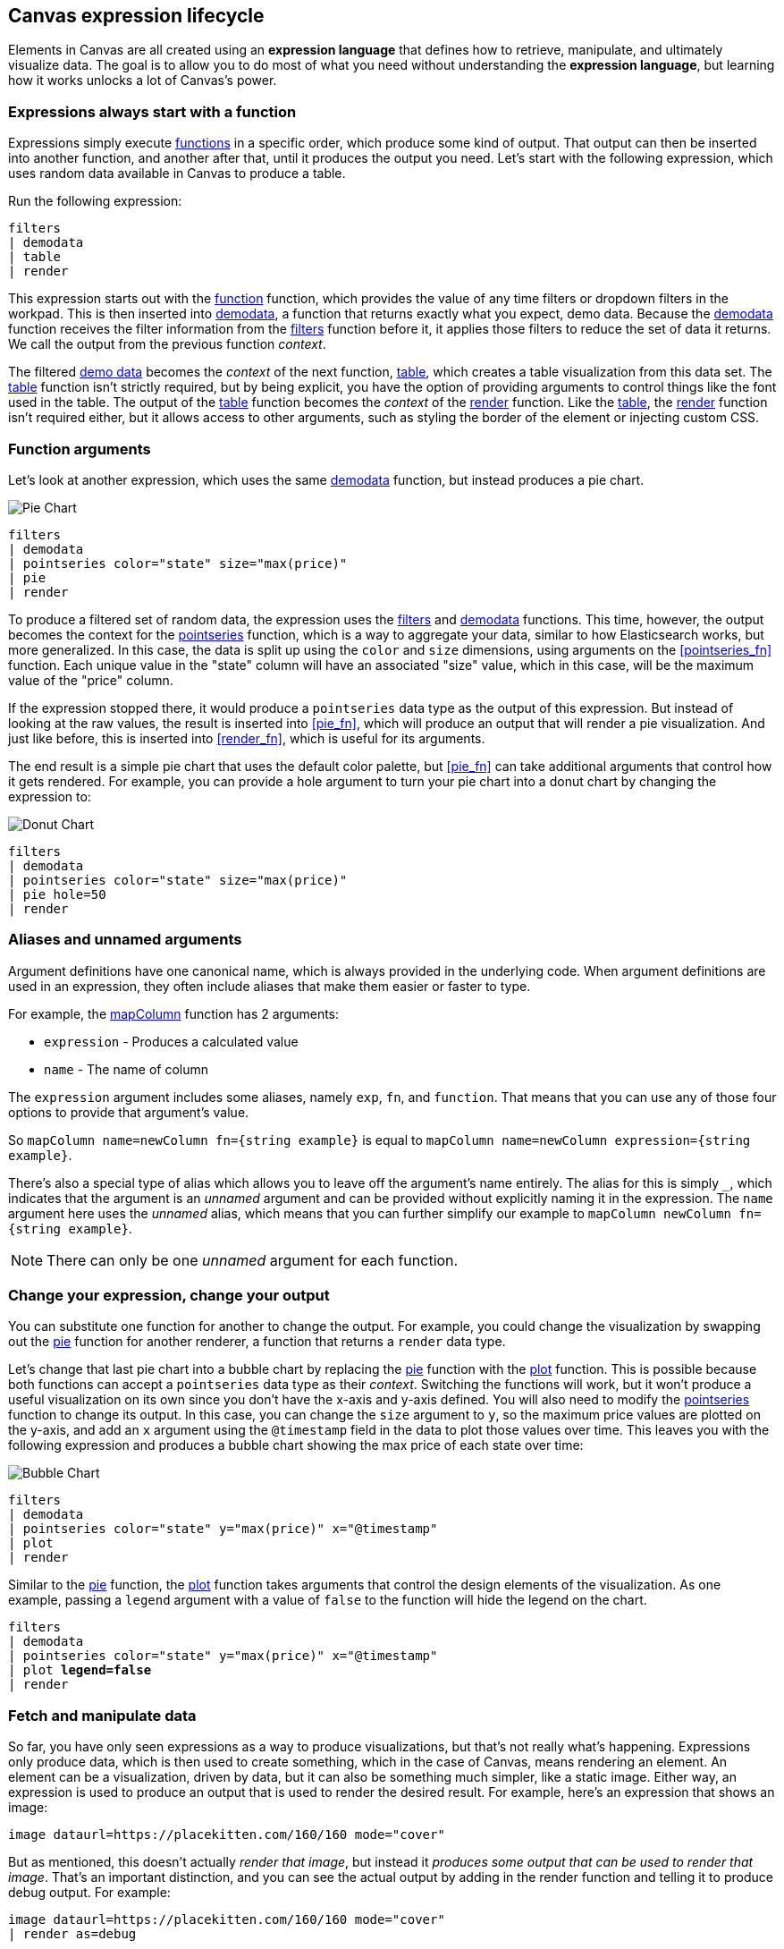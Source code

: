 [role="xpack"]
[[canvas-expression-lifecycle]]
== Canvas expression lifecycle

Elements in Canvas are all created using an *expression language* that defines how to retrieve, manipulate, and ultimately visualize data. The goal is to allow you to do most of what you need without understanding the *expression language*, but learning how it works unlocks a lot of Canvas's power.


[[canvas-expressions-always-start-with-a-function]]
=== Expressions always start with a function

Expressions simply execute <<canvas-function-reference, functions>> in a specific order, which produce some kind of output. That output can then be inserted into another function, and another after that, until it produces the output you need. Let’s start with the following expression, which uses random data available in Canvas to produce a table.

Run the following expression:

[source,text]
----
filters
| demodata
| table
| render
----

This expression starts out with the <<filters_fn, function>> function, which provides the value of any time filters or dropdown filters in the workpad. This is then inserted into <<demodata_fn, demodata>>, a function that returns exactly what you expect, demo data. Because the <<demodata_fn, demodata>> function receives the filter information from the <<filters_fn, filters>> function before it, it applies those filters to reduce the set of data it returns. We call the output from the previous function _context_.

The filtered <<demodata_fn, demo data>> becomes the _context_ of the next function, <<table_fn, table>>, which creates a table visualization from this data set. The <<table_fn, table>> function isn’t strictly required, but by being explicit, you have the option of providing arguments to control things like the font used in the table. The output of the <<table_fn, table>> function becomes the _context_ of the <<render_fn, render>> function. Like the <<table_fn, table>>, the <<render_fn, render>> function isn’t required either, but it allows access to other arguments, such as styling the border of the element or injecting custom CSS.


[[canvas-function-arguments]]
=== Function arguments

Let’s look at another expression, which uses the same <<demodata_fn, demodata>> function, but instead produces a pie chart.

image::images/canvas-functions-can-take-arguments-pie-chart.png[Pie Chart]
[source,text]
----
filters
| demodata
| pointseries color="state" size="max(price)"
| pie
| render
----

To produce a filtered set of random data, the expression uses the <<filters_fn, filters>> and <<demodata_fn, demodata>> functions. This time, however, the output becomes the context for the <<pointseries_fn, pointseries>> function, which is a way to aggregate your data, similar to how Elasticsearch works, but more generalized. In this case, the data is split up using the `color` and `size` dimensions, using arguments on the <<pointseries_fn>> function. Each unique value in the "state" column will have an associated "size" value, which in this case, will be the maximum value of the "price" column.

If the expression stopped there, it would produce a `pointseries` data type as the output of this expression. But instead of looking at the raw values, the result is inserted into <<pie_fn>>, which will produce an output that will render a pie visualization. And just like before, this is inserted into <<render_fn>>, which is useful for its arguments.

The end result is a simple pie chart that uses the default color palette, but <<pie_fn>> can take additional arguments that control how it gets rendered. For example, you can provide a hole argument to turn your pie chart into a donut chart by changing the expression to:


image::images/canvas-functions-can-take-arguments-donut-chart.png[Donut Chart]
[source,text]
----
filters
| demodata
| pointseries color="state" size="max(price)"
| pie hole=50
| render
----


[[canvas-aliases-and-unnamed-arguments]]
=== Aliases and unnamed arguments

Argument definitions have one canonical name, which is always provided in the underlying code. When argument definitions are used in an expression, they often include aliases that make them easier or faster to type.

For example, the <<mapColumn_fn, mapColumn>> function has 2 arguments:

* `expression` - Produces a calculated value
* `name` - The name of column

The `expression` argument includes some aliases, namely `exp`, `fn`, and `function`. That means that you can use any of those four options to provide that argument’s value. 

So `mapColumn name=newColumn fn={string example}` is equal to `mapColumn name=newColumn expression={string example}`.

There’s also a special type of alias which allows you to leave off the argument’s name entirely. The alias for this is simply `+_+`, which indicates that the argument is an _unnamed_ argument and can be provided without explicitly naming it in the expression. The `name` argument here uses the _unnamed_ alias, which means that you can further simplify our example to `mapColumn newColumn fn={string example}`.

NOTE: There can only be one _unnamed_ argument for each function.


[[canvas-change-your-expression-change-your-output]]
=== Change your expression, change your output
You can substitute one function for another to change the output. For example, you could change the visualization by swapping out the <<pie_fn, pie>> function for another renderer, a function that returns a `render` data type. 

Let’s change that last pie chart into a bubble chart by replacing the <<pie_fn, pie>> function with the <<plot_fn, plot>> function. This is possible because both functions can accept a `pointseries` data type as their _context_. Switching the functions will work, but it won’t produce a useful visualization on its own since you don’t have the x-axis and y-axis defined. You will also need to modify the <<pointseries_fn, pointseries>> function to change its output. In this case, you can change the `size` argument to `y`, so the maximum price values are plotted on the y-axis, and add an `x` argument using the `@timestamp` field in the data to plot those values over time. This leaves you with the following expression and produces a bubble chart showing the max price of each state over time:

image::images/canvas-change-your-expression-chart.png[Bubble Chart]
[source,text]
----
filters
| demodata
| pointseries color="state" y="max(price)" x="@timestamp"
| plot
| render
----

Similar to the <<pie_fn, pie>> function, the <<plot_fn, plot>> function takes arguments that control the design elements of the visualization. As one example, passing a `legend` argument with a value of `false` to the function will hide the legend on the chart.

[source,text,subs=+quotes]
----
filters
| demodata
| pointseries color="state" y="max(price)" x="@timestamp"
| plot *legend=false*
| render
----


[[canvas-fetch-and-manipulate-data]]
=== Fetch and manipulate data
So far, you have only seen expressions as a way to produce visualizations, but that’s not really what’s happening. Expressions only produce data, which is then used to create something, which in the case of Canvas, means rendering an element. An element can be a visualization, driven by data, but it can also be something much simpler, like a static image. Either way, an expression is used to produce an output that is used to render the desired result. For example, here’s an expression that shows an image:

[source,text]
----
image dataurl=https://placekitten.com/160/160 mode="cover"
----

But as mentioned, this doesn’t actually _render that image_, but instead it _produces some output that can be used to render that image_. That’s an important distinction, and you can see the actual output by adding in the render function and telling it to produce debug output. For example:

[source,text]
----
image dataurl=https://placekitten.com/160/160 mode="cover"
| render as=debug
----

The follow appears as JSON output:

[source,JSON]
----
{
  "type": "image",
  "mode": "cover",
  "dataurl": "https://placekitten.com/160/160"
}
----

NOTE: You may need to expand the element’s size to see the whole output.

Canvas uses this output’s data type to map to a specific renderer and passes the entire output into it. It’s up to the image render function to produce an image on the workpad’s page. In this case, the expression produces some JSON output, but expressions can also produce other, simpler data, like a string or a number. Typically, useful results use JSON.

Canvas uses the output to render an element, but other applications can use expressions to do pretty much anything. As stated previously, expressions simply execute functions, and the functions are all written in Javascript. That means if you can do something in Javascript, you can do it with an expression. 

This can include:

* Sending emails
* Sending notifications
* Reading from a file
* Writing to a file
* Controlling devices with WebUSB or Web Bluetooth
* Consuming external APIs

If your Javascript works in the environment where the code will run, such as in Node.js or in a browser, you can do it with an expression.

[[canvas-expressions-compose-functions-with-subexpressions]]
=== Compose functions with sub-expressions

You may have noticed another syntax in examples from other sections, namely expressions inside of curly brackets. These are called sub-expressions, and they can be used to provide a calculated value to another expression, instead of just a static one.

A simple example of this is when you upload your own images to a Canvas workpad. That upload becomes an asset, and that asset can be retrieved using the `asset` function. Usually you’ll just do this from the UI, adding an image element to the page and uploading your image from the control in the sidebar, or picking an existing asset from there as well. In both cases, the system will consume that asset via the `asset` function, and you’ll end up with an expression similar to this:

[source,text]
----
image dataurl={asset 3cb3ec3a-84d7-48fa-8709-274ad5cc9e0b}
----

Sub-expressions are executed before the function that uses them is executed. In this case, `asset` will be run first, it will produce a value, the base64-encoded value of the image and that value will be used as the value for the `dataurl` argument in the <<image_fn, image>> function. After the asset function executes, you will get the following output:

[source,text]
----
image dataurl="data:image/svg+xml;base64,PD94bWwgdmVyc2lvbj0iMS4wIiBlbmNvZGluZz0"
----

Since all of the sub-expressions are now resolved into actual values, the <<image_fn, image>> function can be executed to produce its JSON output, just as it’s explained previously. In the case of images, the ability to nest sub-expressions is particularly useful to show one of several images conditionally. For example, you could swap between two images based on some calculated value by mixing in the <<if_fn, if>> function, like in this example expression:

[source,text]
----
demodata
| image dataurl={
  if condition={getCell price | gte 100} 
    then={asset 3cb3ec3a-84d7-48fa-8709-274ad5cc9e0b} 
    else={asset cbc11a1f-8f25-4163-94b4-2c3a060192e7}
}
----

NOTE: The examples in this section can’t be copy and pasted directly, since the values used throughout will not exist in your workpad.

Here, the expression to use for the value of the `condition` argument, `getCell price | gte 100`, runs first since it is nested deeper.

The expression does the following:
* Retrieves the value from the *price* column in the first row of the `demodata` data table
* Inputs the value to the `gte` function
* Compares the value to `100`
* Returns `true` if the value is 100 or greater, and `false` if the value is 100 or less

That boolean value becomes the value for the `condition` argument. The output from the `then` expression is used as the output when `condition` is `true`. The output from the "else" expression is used when `condition` is false. In both cases, a base64-encoded image will be returned, and one of the two images will be displayed.

You might be wondering how the <<getCell_fn, getCell>> function in the sub-expression accessed the data from the <<demodata_fn, demoData>> function, even though <<demodata_fn, demoData>> was not being directly piped into <<getCell_fn, getCell>>. The answer is simple, but important to understand. When nested sub-expressions are executed, they automatically receive the same _context_, or output of the previous function, that its parent function receives. In this specific expression, demodata’s data table is automatically provided to the nested expression’s `getCell` function, which allows that expression to pull out a value and compare it to another value. 

The passing of the _context_ is automatic, and it happens no matter how deeply you nest your sub-expressions. To demonstrate this, let’s modify the expression slightly to compare the value of the price against multiple conditions using the <<all_fn, all>> function. 

[source,text]
----
demodata
| image dataurl={
  if condition={getCell price | all {gte 100} {neq 105}} 
    then={asset 3cb3ec3a-84d7-48fa-8709-274ad5cc9e0b} 
    else={asset cbc11a1f-8f25-4163-94b4-2c3a060192e7}
}
----

This time, `getCell price` is run, and the result is passed into the next function as the context.  Then, each sub-expression of the <<all_fn, all>> function is run, with the context given to their parent, which in this case is the result of `getCell price`. If `all` of these sub-expressions evaluate to `true`, then the `if` condition argument will be true. 

Sub-expressions can seem a little foreign, especially if you aren’t a developer, but they’re worth getting familiar with, since they provide a ton of power and flexibility. Since you can nest any expression you want, you can also use this behavior to mix data from multiple indices, or even data from multiple sources. As an example, you could query an API for a value to use as part of the query provided to <<essql_fn, essql>>. 

This whole section is really just scratching the surface, but hopefully after reading it you at least understand how to read expressions and make sense of what they are doing. With a little practice, you’ll get the hang of mixing _context_ and sub-expressions together to turn any input into your desired output.

[[canvas-handling-context-and-argument-types]]
=== Handling context and argument types
If you look through the function docs, you may notice that all of them define what a function accepts and what it returns. Additionally, every argument includes a type property that specifies the kind of data that can be used. These two types of values are actually the same, and can be used as a guide for how to deal with piping to other functions and using subexpressions for argument values. 

To explain how this works, consider the following expression from the previous section:

[source,text]
----
image dataurl={asset 3cb3ec3a-84d7-48fa-8709-274ad5cc9e0b}
----

If you <<image_fn,look at the docs>> for the `image` function, you’ll see that it accepts the `null` data type and returns an `image` data type. Accepting `null` effectively means that it does not use context at all, so if you pipe anything to `image`, the value that was produced previously will be ignored. When the function executes, it will produce an `image` output, which is simply an object of type `image` that contains the information required to render an image. 

NOTE: It does not render an image itself.

As explained in "<<canvas-expressions-only-fetch-and-manipulate-data>>", the output of an expression is just data. So the `image` type here is just a specific shape of data, not an actual image.

Next, let’s take a look at the `asset` function. Like `image`, it accepts `null`, but it returns something different, a `string` in this case. Because `asset` will produce a string, its output can be used as the input for any function or argument that accepts a string. 

<<asset_fn,Looking at the docs>> for the `dataurl` argument, its type is `string`, meaning it will accept any kind of string. There are some rules about the value of the string that the function itself enforces, but as far as the interpreter is concerned, that expression is valid because the argument accepts a string and the output of `asset` is a string. 

The interpreter also attempts to cast some input types into others, which allows you to, use a string input even when the function or argument calls for a number. Keep in mind that it’s not able to convert any string value, but if the string is a number, it can easily be cast into a `number` type. Take the following expression for example:

[source,text]
----
string "0.4"
| revealImage image={asset asset-06511b39-ec44-408a-a5f3-abe2da44a426}
----

If you <<revealImage_fn,check the docs>> for the `revealImage` function, you’ll see that it accepts a `number` but the `string` function returns a `string` type. In this case, because the string value is a number, it can be converted into a `number` type and used without you having to do anything else. 

Most "primitive" types can be converted automatically, as you might expect. You just saw that a `string` can be cast into a `number`, but you can also pretty easily cast things into `boolean` too, and you can cast anything to `null`. 

There are other useful type casting options available. For example, something of type `datatable` can be cast to a type `pointseries` simply by only preserving specific columns from the data (namely x, y, size, color, and text). This allows you to treat your source data, which is generally of type `datatable`, like a `pointseries` type simply by convention. 

You can fetch data from Elasticsearch using `essql`, which allows you to aggregate the data, provide a custom name for the value, and pipe that data directly to another function that only accepts `pointseries` even though `essql` will output a `datatable` type. This makes the following example expression valid:

[source,text]
----
essql "SELECT user AS x, sum(cost) AS y FROM index GROUP BY user"
| plot
----

In the docs you can see that `essql` returns a `datatable` type, but `plot` expects a `pointseries` context. This works because the `datatable` output will have the columns `x` and `y` as a result of using `AS` in the sql statement to name them. Because the data follows the convention of the `pointseries` data type, casting it into `pointseries` is possible, and it can be passed directly to `plot` as a result. 
